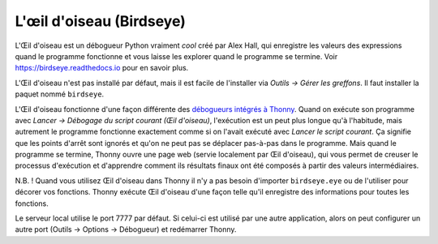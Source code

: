 L'œil d'oiseau (Birdseye)
=========================

L'Œil d'oiseau est un débogueur Python vraiment *cool* créé par Alex Hall, qui enregistre les valeurs des expressions
quand le programme fonctionne et vous laisse les explorer quand le programme se termine. Voir `https://birdseye.readthedocs.io <https://birdseye.readthedocs.io>`_ pour en savoir plus.

L'Œil d'oiseau n'est pas installé par défaut, mais il est facile de l'installer via *Outils → Gérer les greffons*. Il faut
installer la paquet nommé ``birdseye``.

L'Œil d'oiseau fonctionne d'une façon différente des `débogueurs intégrés à Thonny <debuggers.rst>`_.
Quand on exécute son programme avec *Lancer → Débogage du script courant (Œil d'oiseau)*, l'exécution est un peut plus
longue qu'à l'habitude, mais autrement le programme fonctionne exactement comme si on l'avait exécuté avec
*Lancer le script courant*. Ça signifie que les points d'arrêt sont ignorés et qu'on ne peut pas se déplacer pas-à-pas dans le programme.
Mais quand le programme se termine, Thonny ouvre une page web (servie localement par Œil d'oiseau),
qui vous permet de creuser le processus d'exécution et d'apprendre comment ils résultats finaux ont été composés
à partir des valeurs intermédiaires.

N.B. ! Quand vous utilisez Œil d'oiseau dans Thonny il n'y a pas besoin d'importer ``birdseye.eye`` ou de l'utiliser pour
décorer vos fonctions. Thonny exécute Œil d'oiseau d'une façon telle qu'il enregistre des informations pour toutes les
fonctions.

Le serveur local utilise le port 7777 par défaut. Si celui-ci est utilisé par une autre application, alors on peut configurer
un autre port (Outils → Options → Débogueur) et redémarrer Thonny.

